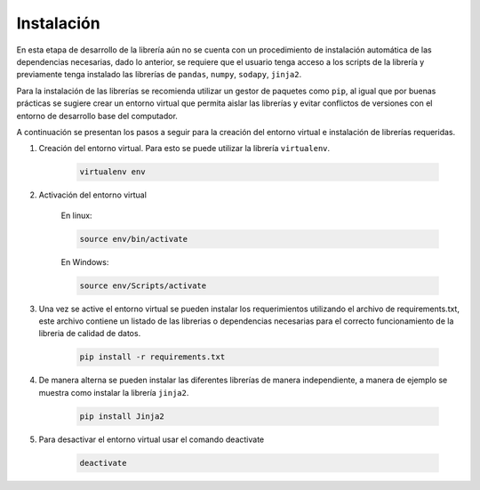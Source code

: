 .. _instalacion:

Instalación
===========

En esta etapa de desarrollo de la librería aún no se cuenta con un procedimiento de instalación automática de las dependencias necesarias, dado lo anterior, se requiere que el usuario tenga acceso a los scripts de la librería y previamente tenga instalado las librerías de ``pandas``, ``numpy``, ``sodapy``, ``jinja2``. 

Para la instalación de las librerías se recomienda utilizar un gestor de paquetes como ``pip``, al igual que por buenas prácticas se sugiere crear un entorno virtual que permita aislar las librerías y evitar conflictos de versiones con el entorno de desarrollo base del computador.

A continuación se presentan los pasos a seguir para la creación del entorno virtual e instalación de librerías requeridas.

#. Creación del entorno virtual. Para esto se puede utilizar la librería ``virtualenv``.
    
    .. code-block:: console

        virtualenv env
        
#. Activación del entorno virtual
    
    En linux:

    .. code-block:: console

        source env/bin/activate

    En Windows:

    .. code-block:: console

        source env/Scripts/activate

#. Una vez se active el entorno virtual se pueden instalar los requerimientos utilizando el archivo de requirements.txt, este archivo contiene un listado de las librerias o dependencias necesarias para el correcto funcionamiento de la libreria de calidad de datos.

    .. code-block:: console

        pip install -r requirements.txt

#. De manera alterna se pueden instalar las diferentes librerías de manera independiente, a manera de ejemplo se muestra como instalar la librería ``jinja2``.

    .. code-block:: console

        pip install Jinja2

#. Para desactivar el entorno virtual usar el comando deactivate

    .. code-block:: console

        deactivate
